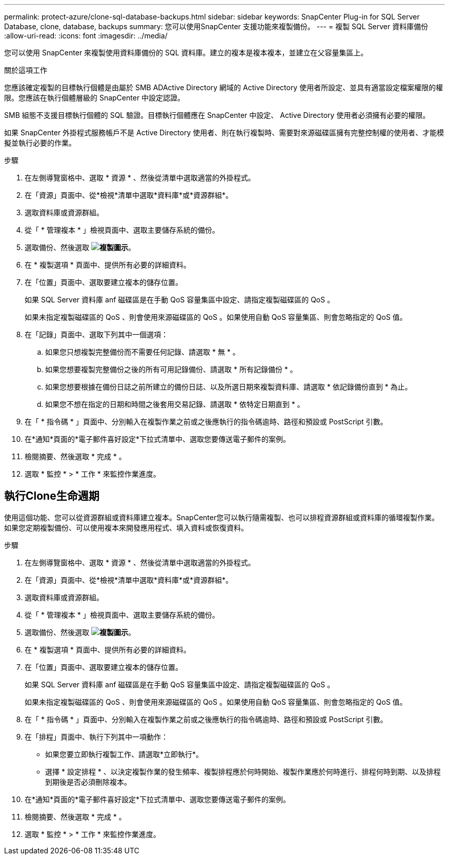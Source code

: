 ---
permalink: protect-azure/clone-sql-database-backups.html 
sidebar: sidebar 
keywords: SnapCenter Plug-in for SQL Server Database, clone, database, backups 
summary: 您可以使用SnapCenter 支援功能來複製備份。 
---
= 複製 SQL Server 資料庫備份
:allow-uri-read: 
:icons: font
:imagesdir: ../media/


[role="lead"]
您可以使用 SnapCenter 來複製使用資料庫備份的 SQL 資料庫。建立的複本是複本複本，並建立在父容量集區上。

.關於這項工作
您應該確定複製的目標執行個體是由屬於 SMB ADActive Directory 網域的 Active Directory 使用者所設定、並具有適當設定檔案權限的權限。您應該在執行個體層級的 SnapCenter 中設定認證。

SMB 組態不支援目標執行個體的 SQL 驗證。目標執行個體應在 SnapCenter 中設定、 Active Directory 使用者必須擁有必要的權限。

如果 SnapCenter 外掛程式服務帳戶不是 Active Directory 使用者、則在執行複製時、需要對來源磁碟區擁有完整控制權的使用者、才能模擬並執行必要的作業。

.步驟
. 在左側導覽窗格中、選取 * 資源 * 、然後從清單中選取適當的外掛程式。
. 在「資源」頁面中、從*檢視*清單中選取*資料庫*或*資源群組*。
. 選取資料庫或資源群組。
. 從「 * 管理複本 * 」檢視頁面中、選取主要儲存系統的備份。
. 選取備份、然後選取 *image:../media/clone_icon.gif["複製圖示"]*。
. 在 * 複製選項 * 頁面中、提供所有必要的詳細資料。
. 在「位置」頁面中、選取要建立複本的儲存位置。
+
如果 SQL Server 資料庫 anf 磁碟區是在手動 QoS 容量集區中設定、請指定複製磁碟區的 QoS 。

+
如果未指定複製磁碟區的 QoS 、則會使用來源磁碟區的 QoS 。如果使用自動 QoS 容量集區、則會忽略指定的 QoS 值。

. 在「記錄」頁面中、選取下列其中一個選項：
+
.. 如果您只想複製完整備份而不需要任何記錄、請選取 * 無 * 。
.. 如果您想要複製完整備份之後的所有可用記錄備份、請選取 * 所有記錄備份 * 。
.. 如果您想要根據在備份日誌之前所建立的備份日誌、以及所選日期來複製資料庫、請選取 * 依記錄備份直到 * 為止。
.. 如果您不想在指定的日期和時間之後套用交易記錄、請選取 * 依特定日期直到 * 。


. 在「 * 指令碼 * 」頁面中、分別輸入在複製作業之前或之後應執行的指令碼逾時、路徑和預設或 PostScript 引數。
. 在*通知*頁面的*電子郵件喜好設定*下拉式清單中、選取您要傳送電子郵件的案例。
. 檢閱摘要、然後選取 * 完成 * 。
. 選取 * 監控 * > * 工作 * 來監控作業進度。




== 執行Clone生命週期

使用這個功能、您可以從資源群組或資料庫建立複本。SnapCenter您可以執行隨需複製、也可以排程資源群組或資料庫的循環複製作業。如果您定期複製備份、可以使用複本來開發應用程式、填入資料或恢復資料。

.步驟
. 在左側導覽窗格中、選取 * 資源 * 、然後從清單中選取適當的外掛程式。
. 在「資源」頁面中、從*檢視*清單中選取*資料庫*或*資源群組*。
. 選取資料庫或資源群組。
. 從「 * 管理複本 * 」檢視頁面中、選取主要儲存系統的備份。
. 選取備份、然後選取 *image:../media/clone_icon.gif["複製圖示"]*。
. 在 * 複製選項 * 頁面中、提供所有必要的詳細資料。
. 在「位置」頁面中、選取要建立複本的儲存位置。
+
如果 SQL Server 資料庫 anf 磁碟區是在手動 QoS 容量集區中設定、請指定複製磁碟區的 QoS 。

+
如果未指定複製磁碟區的 QoS 、則會使用來源磁碟區的 QoS 。如果使用自動 QoS 容量集區、則會忽略指定的 QoS 值。

. 在「 * 指令碼 * 」頁面中、分別輸入在複製作業之前或之後應執行的指令碼逾時、路徑和預設或 PostScript 引數。
. 在「排程」頁面中、執行下列其中一項動作：
+
** 如果您要立即執行複製工作、請選取*立即執行*。
** 選擇 * 設定排程 * 、以決定複製作業的發生頻率、複製排程應於何時開始、複製作業應於何時進行、排程何時到期、以及排程到期後是否必須刪除複本。


. 在*通知*頁面的*電子郵件喜好設定*下拉式清單中、選取您要傳送電子郵件的案例。
. 檢閱摘要、然後選取 * 完成 * 。
. 選取 * 監控 * > * 工作 * 來監控作業進度。

